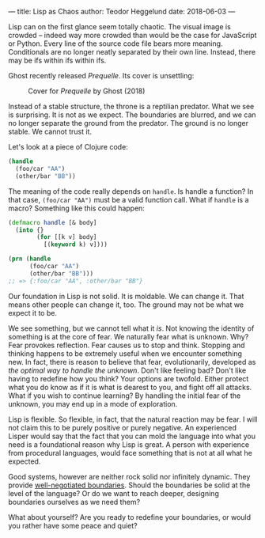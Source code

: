 ---
title: Lisp as Chaos
author: Teodor Heggelund
date: 2018-06-03
---

Lisp can on the first glance seem totally chaotic. The visual image is crowded
-- indeed way more crowded than would be the case for JavaScript or Python.
Every line of the source code file bears more meaning. Conditionals are no
longer neatly separated by their own line. Instead, there may be ifs within ifs
within ifs.

Ghost recently released /Prequelle/. Its cover is unsettling:

#+ATTR_HTML: :width 400px
#+CAPTION: Cover for /Prequelle/ by Ghost (2018)
[[../static/Ghost-Prequelle-800x800.jpg]]

Instead of a stable structure, the throne is a reptilian predator. What we see
is surprising. It is not as we expect. The boundaries are blurred, and we can no
longer separate the ground from the predator. The ground is no longer stable. We
cannot trust it.

Let's look at a piece of Clojure code:

#+BEGIN_SRC clojure
  (handle
    (foo/car "AA")
    (other/bar "BB"))
#+END_SRC

The meaning of the code really depends on ~handle~. Is handle a function? In
that case, ~(foo/car "AA")~ must be a valid function call. What if ~handle~ is a
macro? Something like this could happen:

#+BEGIN_SRC clojure
  (defmacro handle [& body]
    (into {}
          (for [[k v] body]
            [(keyword k) v])))

  (prn (handle
        (foo/car "AA")
        (other/bar "BB")))
  ;; => {:foo/car "AA", :other/bar "BB"}
#+END_SRC

Our foundation in Lisp is not solid. It is moldable. We can change it. That
means other people can change it, too. The ground may not be what we expect it
to be.

We see something, but we cannot tell what it /is/. Not knowing the identity of
something is at the core of fear. We naturally fear what is unknown. Why? Fear
provokes reflection. Fear causes us to stop and think. Stopping and thinking
happens to be extremely useful when we encounter something new. In fact, there
is reason to believe that fear, evolutionarily, developed as /the optimal way to
handle the unknown/. Don't like feeling bad? Don't like having to redefine how
you think? Your options are twofold. Either protect what you do know as if it is
what is dearest to you, and fight off all attacks. What if you wish to continue
learning? By handling the initial fear of the unknown, you may end up in a mode
of exploration.

Lisp is flexible. So flexible, in fact, that the natural reaction may be fear. I
will not claim this to be purely positive or purely negative. An experienced
Lisper would say that the fact that you can mold the language into what you need
is a foundational reason why Lisp is great. A person with experience from
procedural languages, would face something that is not at all what he expected.

Good systems, however are neither rock solid nor infinitely dynamic. They
provide [[../posts/negotiating-boundaries.html][well-negotiated boundaries]]. Should the boundaries be solid at the level
of the language? Or do we want to reach deeper, designing boundaries ourselves
as we need them?

What about yourself? Are you ready to redefine your boundaries, or would you
rather have some peace and quiet?
